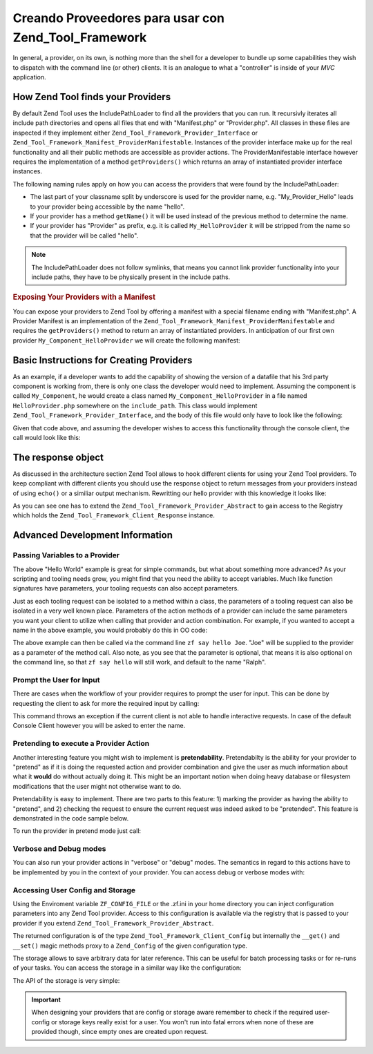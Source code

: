 .. _zend.tool.framework.writing-providers:

Creando Proveedores para usar con Zend_Tool_Framework
=====================================================

In general, a provider, on its own, is nothing more than the shell for a developer to bundle up some capabilities
they wish to dispatch with the command line (or other) clients. It is an analogue to what a "controller" is inside
of your *MVC* application.

.. _zend.tool.framework.writing-providers.loading:

How Zend Tool finds your Providers
----------------------------------

By default Zend Tool uses the IncludePathLoader to find all the providers that you can run. It recursivly iterates
all include path directories and opens all files that end with "Manifest.php" or "Provider.php". All classes in
these files are inspected if they implement either ``Zend_Tool_Framework_Provider_Interface`` or
``Zend_Tool_Framework_Manifest_ProviderManifestable``. Instances of the provider interface make up for the real
functionality and all their public methods are accessible as provider actions. The ProviderManifestable interface
however requires the implementation of a method ``getProviders()`` which returns an array of instantiated provider
interface instances.

The following naming rules apply on how you can access the providers that were found by the IncludePathLoader:

- The last part of your classname split by underscore is used for the provider name, e.g. "My_Provider_Hello" leads
  to your provider being accessible by the name "hello".

- If your provider has a method ``getName()`` it will be used instead of the previous method to determine the name.

- If your provider has "Provider" as prefix, e.g. it is called ``My_HelloProvider`` it will be stripped from the
  name so that the provider will be called "hello".

.. note::

   The IncludePathLoader does not follow symlinks, that means you cannot link provider functionality into your
   include paths, they have to be physically present in the include paths.

.. _zend.tool.framework.writing-providers.loading.example:

.. rubric:: Exposing Your Providers with a Manifest

You can expose your providers to Zend Tool by offering a manifest with a special filename ending with
"Manifest.php". A Provider Manifest is an implementation of the
``Zend_Tool_Framework_Manifest_ProviderManifestable`` and requires the ``getProviders()`` method to return an array
of instantiated providers. In anticipation of our first own provider ``My_Component_HelloProvider`` we will create
the following manifest:

.. code-block:: php
   :linenos:

   class My_Component_Manifest
       implements Zend_Tool_Framework_Manifest_ProviderManifestable
   {
       public function getProviders()
       {
           return array(
               new My_Component_HelloProvider()
           );
       }
   }

.. _zend.tool.framework.writing-providers.basic:

Basic Instructions for Creating Providers
-----------------------------------------

As an example, if a developer wants to add the capability of showing the version of a datafile that his 3rd party
component is working from, there is only one class the developer would need to implement. Assuming the component is
called ``My_Component``, he would create a class named ``My_Component_HelloProvider`` in a file named
``HelloProvider.php`` somewhere on the ``include_path``. This class would implement
``Zend_Tool_Framework_Provider_Interface``, and the body of this file would only have to look like the following:

.. code-block:: php
   :linenos:

   class My_Component_HelloProvider
       implements Zend_Tool_Framework_Provider_Interface
   {
       public function say()
       {
           echo 'Hello from my provider!';
       }
   }

Given that code above, and assuming the developer wishes to access this functionality through the console client,
the call would look like this:

.. code-block:: sh
   :linenos:

   % zf say hello
   Hello from my provider!

.. _zend.tool.framework.writing-providers.response:

The response object
-------------------

As discussed in the architecture section Zend Tool allows to hook different clients for using your Zend Tool
providers. To keep compliant with different clients you should use the response object to return messages from your
providers instead of using ``echo()`` or a similiar output mechanism. Rewritting our hello provider with this
knowledge it looks like:

.. code-block:: php
   :linenos:

   class My_Component_HelloProvider
       extends Zend_Tool_Framework_Provider_Abstract
   {
       public function say()
       {
           $this->_registry->getResponse
                           ->appendContent("Hello from my provider!");
       }
   }

As you can see one has to extend the ``Zend_Tool_Framework_Provider_Abstract`` to gain access to the Registry which
holds the ``Zend_Tool_Framework_Client_Response`` instance.

.. _zend.tool.framework.writing-providers.advanced:

Advanced Development Information
--------------------------------

.. _zend.tool.framework.writing-providers.advanced.variables:

Passing Variables to a Provider
^^^^^^^^^^^^^^^^^^^^^^^^^^^^^^^

The above "Hello World" example is great for simple commands, but what about something more advanced? As your
scripting and tooling needs grow, you might find that you need the ability to accept variables. Much like function
signatures have parameters, your tooling requests can also accept parameters.

Just as each tooling request can be isolated to a method within a class, the parameters of a tooling request can
also be isolated in a very well known place. Parameters of the action methods of a provider can include the same
parameters you want your client to utilize when calling that provider and action combination. For example, if you
wanted to accept a name in the above example, you would probably do this in OO code:

.. code-block:: php
   :linenos:

   class My_Component_HelloProvider
       implements Zend_Tool_Framework_Provider_Interface
   {
       public function say($name = 'Ralph')
       {
           echo 'Hello' . $name . ', from my provider!';
       }
   }

The above example can then be called via the command line ``zf say hello Joe``. "Joe" will be supplied to the
provider as a parameter of the method call. Also note, as you see that the parameter is optional, that means it is
also optional on the command line, so that ``zf say hello`` will still work, and default to the name "Ralph".

.. _zend.tool.framework.writing-providers.advanced.prompt:

Prompt the User for Input
^^^^^^^^^^^^^^^^^^^^^^^^^

There are cases when the workflow of your provider requires to prompt the user for input. This can be done by
requesting the client to ask for more the required input by calling:

.. code-block:: php
   :linenos:

   class My_Component_HelloProvider
       extends Zend_Tool_Framework_Provider_Abstract
   {
       public function say($name = 'Ralph')
       {
           $nameResponse = $this->_registry
                                ->getClient()
                                ->promptInteractiveInput("Whats your name?");
           $name = $name->getContent();

           echo 'Hello' . $name . ', from my provider!';
       }
   }

This command throws an exception if the current client is not able to handle interactive requests. In case of the
default Console Client however you will be asked to enter the name.

.. _zend.tool.framework.writing-providers.advanced.pretendable:

Pretending to execute a Provider Action
^^^^^^^^^^^^^^^^^^^^^^^^^^^^^^^^^^^^^^^

Another interesting feature you might wish to implement is **pretendability**. Pretendabilty is the ability for
your provider to "pretend" as if it is doing the requested action and provider combination and give the user as
much information about what it **would** do without actually doing it. This might be an important notion when doing
heavy database or filesystem modifications that the user might not otherwise want to do.

Pretendability is easy to implement. There are two parts to this feature: 1) marking the provider as having the
ability to "pretend", and 2) checking the request to ensure the current request was indeed asked to be "pretended".
This feature is demonstrated in the code sample below.

.. code-block:: php
   :linenos:

   class My_Component_HelloProvider
       extends    Zend_Tool_Framework_Provider_Abstract
       implements Zend_Tool_Framework_Provider_Pretendable
   {
       public function say($name = 'Ralph')
       {
           if ($this->_registry->getRequest()->isPretend()) {
               echo 'I would say hello to ' . $name . '.';
           } else {
               echo 'Hello' . $name . ', from my provider!';
           }
       }
   }

To run the provider in pretend mode just call:

.. code-block:: sh
   :linenos:

   % zf --pretend say hello Ralph
   I would say hello Ralph.

.. _zend.tool.framework.writing-providers.advanced.verbosedebug:

Verbose and Debug modes
^^^^^^^^^^^^^^^^^^^^^^^

You can also run your provider actions in "verbose" or "debug" modes. The semantics in regard to this actions have
to be implemented by you in the context of your provider. You can access debug or verbose modes with:

.. code-block:: php
   :linenos:

   class My_Component_HelloProvider
       implements Zend_Tool_Framework_Provider_Interface
   {
       public function say($name = 'Ralph')
       {
           if($this->_registry->getRequest()->isVerbose()) {
               echo "Hello::say has been called\n";
           }
           if($this->_registry->getRequest()->isDebug()) {
               syslog(LOG_INFO, "Hello::say has been called\n");
           }
       }
   }

.. _zend.tool.framework.writing-providers.advanced.configstorage:

Accessing User Config and Storage
^^^^^^^^^^^^^^^^^^^^^^^^^^^^^^^^^

Using the Enviroment variable ``ZF_CONFIG_FILE`` or the .zf.ini in your home directory you can inject configuration
parameters into any Zend Tool provider. Access to this configuration is available via the registry that is passed
to your provider if you extend ``Zend_Tool_Framework_Provider_Abstract``.

.. code-block:: php
   :linenos:

   class My_Component_HelloProvider
       extends Zend_Tool_Framework_Provider_Abstract
   {
       public function say()
       {
           $username = $this->_registry->getConfig()->username;
           if(!empty($username)) {
               echo "Hello $username!";
           } else {
               echo "Hello!";
           }
       }
   }

The returned configuration is of the type ``Zend_Tool_Framework_Client_Config`` but internally the ``__get()`` and
``__set()`` magic methods proxy to a ``Zend_Config`` of the given configuration type.

The storage allows to save arbitrary data for later reference. This can be useful for batch processing tasks or for
re-runs of your tasks. You can access the storage in a similar way like the configuration:

.. code-block:: php
   :linenos:

   class My_Component_HelloProvider
       extends Zend_Tool_Framework_Provider_Abstract
   {
       public function say()
       {
           $aValue = $this->_registry->getStorage()->get("myUsername");
           echo "Hello $aValue!";
       }
   }

The API of the storage is very simple:

.. code-block:: php
   :linenos:

   class Zend_Tool_Framework_Client_Storage
   {
       public function setAdapter($adapter);
       public function isEnabled();
       public function put($name, $value);
       public function get($name, $defaultValue=null);
       public function has($name);
       public function remove($name);
       public function getStreamUri($name);
   }

.. important::

   When designing your providers that are config or storage aware remember to check if the required user-config or
   storage keys really exist for a user. You won't run into fatal errors when none of these are provided though,
   since empty ones are created upon request.



